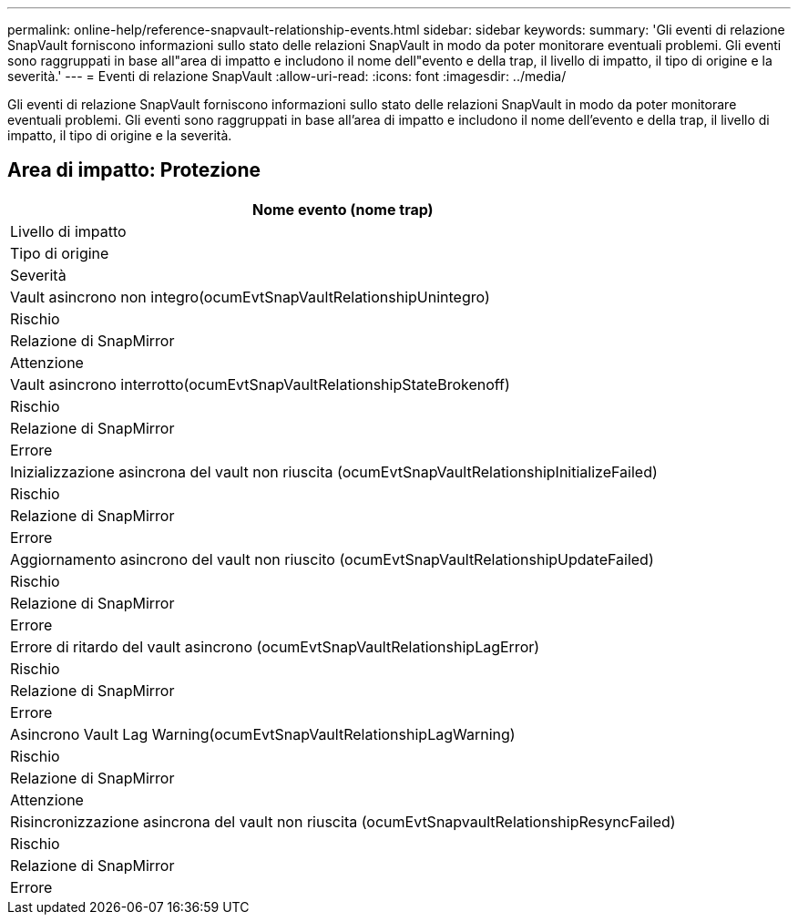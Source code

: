 ---
permalink: online-help/reference-snapvault-relationship-events.html 
sidebar: sidebar 
keywords:  
summary: 'Gli eventi di relazione SnapVault forniscono informazioni sullo stato delle relazioni SnapVault in modo da poter monitorare eventuali problemi. Gli eventi sono raggruppati in base all"area di impatto e includono il nome dell"evento e della trap, il livello di impatto, il tipo di origine e la severità.' 
---
= Eventi di relazione SnapVault
:allow-uri-read: 
:icons: font
:imagesdir: ../media/


[role="lead"]
Gli eventi di relazione SnapVault forniscono informazioni sullo stato delle relazioni SnapVault in modo da poter monitorare eventuali problemi. Gli eventi sono raggruppati in base all'area di impatto e includono il nome dell'evento e della trap, il livello di impatto, il tipo di origine e la severità.



== Area di impatto: Protezione

|===
| Nome evento (nome trap) 


| Livello di impatto 


| Tipo di origine 


| Severità 


 a| 
Vault asincrono non integro(ocumEvtSnapVaultRelationshipUnintegro)



 a| 
Rischio



 a| 
Relazione di SnapMirror



 a| 
Attenzione



 a| 
Vault asincrono interrotto(ocumEvtSnapVaultRelationshipStateBrokenoff)



 a| 
Rischio



 a| 
Relazione di SnapMirror



 a| 
Errore



 a| 
Inizializzazione asincrona del vault non riuscita (ocumEvtSnapVaultRelationshipInitializeFailed)



 a| 
Rischio



 a| 
Relazione di SnapMirror



 a| 
Errore



 a| 
Aggiornamento asincrono del vault non riuscito (ocumEvtSnapVaultRelationshipUpdateFailed)



 a| 
Rischio



 a| 
Relazione di SnapMirror



 a| 
Errore



 a| 
Errore di ritardo del vault asincrono (ocumEvtSnapVaultRelationshipLagError)



 a| 
Rischio



 a| 
Relazione di SnapMirror



 a| 
Errore



 a| 
Asincrono Vault Lag Warning(ocumEvtSnapVaultRelationshipLagWarning)



 a| 
Rischio



 a| 
Relazione di SnapMirror



 a| 
Attenzione



 a| 
Risincronizzazione asincrona del vault non riuscita (ocumEvtSnapvaultRelationshipResyncFailed)



 a| 
Rischio



 a| 
Relazione di SnapMirror



 a| 
Errore

|===
